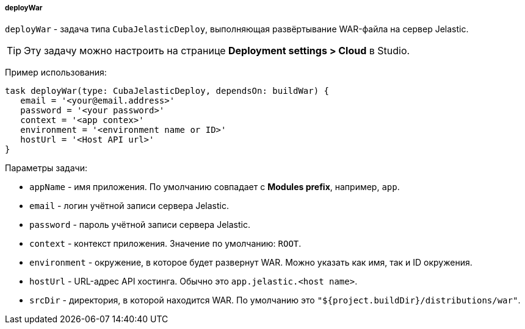 :sourcesdir: ../../../../../source

[[build.gradle_deployWar]]
===== deployWar

`deployWar` - задача типа `CubaJelasticDeploy`, выполняющая развёртывание WAR-файла на сервер Jelastic.

// TODO update Studio flow
[TIP]
====
Эту задачу можно настроить на странице *Deployment settings > Cloud* в Studio.
====

Пример использования:

[source, groovy]
----
task deployWar(type: CubaJelasticDeploy, dependsOn: buildWar) {
   email = '<your@email.address>'
   password = '<your password>'
   context = '<app contex>'
   environment = '<environment name or ID>'
   hostUrl = '<Host API url>'
}
----

Параметры задачи:

* `appName` - имя приложения. По умолчанию совпадает с *Modules prefix*, например, `app`.

* `email` - логин учётной записи сервера Jelastic.

* `password` - пароль учётной записи сервера Jelastic.

* `context` - контекст приложения. Значение по умолчанию: `ROOT`.

* `environment` - окружение, в которое будет развернут WAR. Можно указать как имя, так и ID окружения.

* `hostUrl` - URL-адрес API хостинга. Обычно это `app.jelastic.<host name>`.

* `srcDir` - директория, в которой находится WAR. По умолчанию это `"${project.buildDir}/distributions/war"`.

